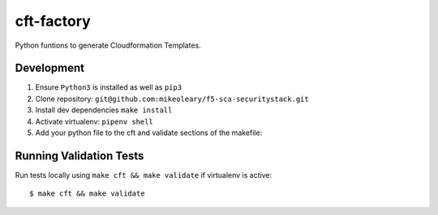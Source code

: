 cft-factory
=======

Python funtions to generate Cloudformation Templates.

Development
-----------

1. Ensure ``Python3`` is installed as well as ``pip3``
2. Clone repository: ``git@github.com:mikeoleary/f5-sca-securitystack.git``
3. Install dev dependencies ``make install``
4. Activate virtualenv: ``pipenv shell``
5. Add your python file to the cft and validate sections of the makefile:

Running Validation Tests
-------------

Run tests locally using ``make cft && make validate`` if virtualenv is active:

::

    $ make cft && make validate

